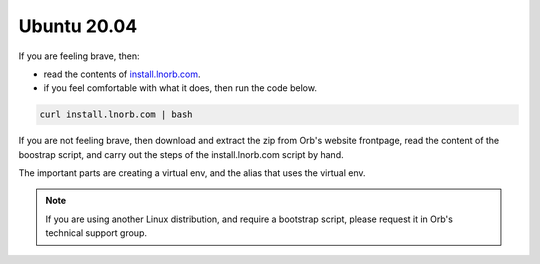.. _installing-ubuntu:

Ubuntu 20.04
------------

If you are feeling brave, then:

- read the contents of `install.lnorb.com <https://install.lnorb.com>`_.
- if you feel comfortable with what it does, then run the code below.

.. code:: bash

    curl install.lnorb.com | bash

If you are not feeling brave, then download and extract the zip from Orb's website frontpage, read the content of the boostrap script, and carry out the steps of the install.lnorb.com script by hand.

The important parts are creating a virtual env, and the alias that uses the virtual env.

.. note::

    If you are using another Linux distribution, and require a bootstrap script, please request it in Orb's technical support group.
